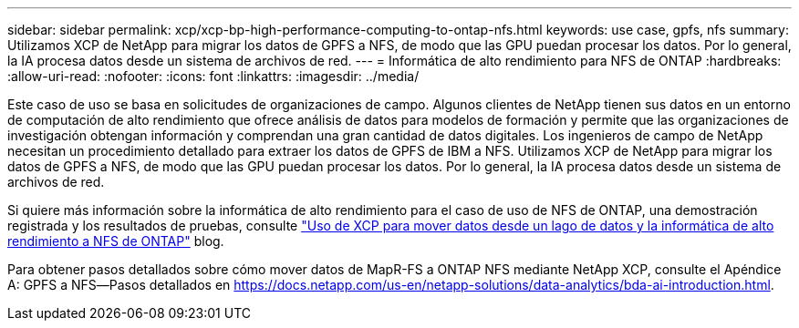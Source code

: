 ---
sidebar: sidebar 
permalink: xcp/xcp-bp-high-performance-computing-to-ontap-nfs.html 
keywords: use case, gpfs, nfs 
summary: Utilizamos XCP de NetApp para migrar los datos de GPFS a NFS, de modo que las GPU puedan procesar los datos. Por lo general, la IA procesa datos desde un sistema de archivos de red. 
---
= Informática de alto rendimiento para NFS de ONTAP
:hardbreaks:
:allow-uri-read: 
:nofooter: 
:icons: font
:linkattrs: 
:imagesdir: ../media/


[role="lead"]
Este caso de uso se basa en solicitudes de organizaciones de campo. Algunos clientes de NetApp tienen sus datos en un entorno de computación de alto rendimiento que ofrece análisis de datos para modelos de formación y permite que las organizaciones de investigación obtengan información y comprendan una gran cantidad de datos digitales. Los ingenieros de campo de NetApp necesitan un procedimiento detallado para extraer los datos de GPFS de IBM a NFS. Utilizamos XCP de NetApp para migrar los datos de GPFS a NFS, de modo que las GPU puedan procesar los datos. Por lo general, la IA procesa datos desde un sistema de archivos de red.

Si quiere más información sobre la informática de alto rendimiento para el caso de uso de NFS de ONTAP, una demostración registrada y los resultados de pruebas, consulte https://blog.netapp.com/data-migration-xcp["Uso de XCP para mover datos desde un lago de datos y la informática de alto rendimiento a NFS de ONTAP"^] blog.

Para obtener pasos detallados sobre cómo mover datos de MapR-FS a ONTAP NFS mediante NetApp XCP, consulte el Apéndice A: GPFS a NFS―Pasos detallados en https://docs.netapp.com/us-en/netapp-solutions/data-analytics/bda-ai-introduction.html[].
